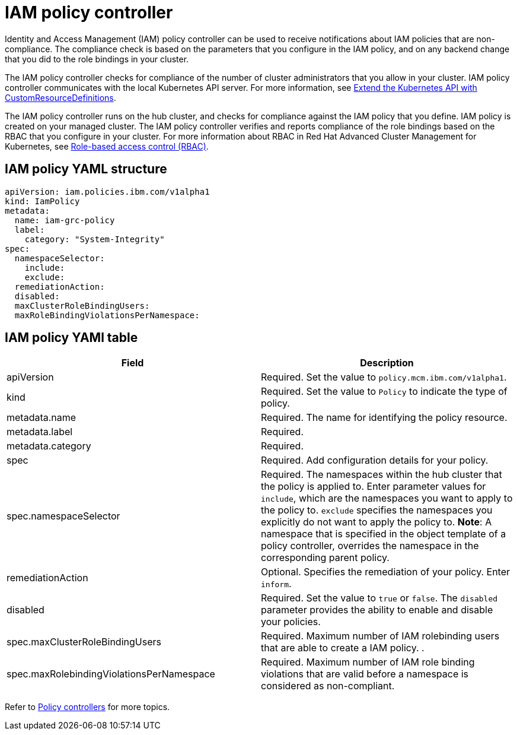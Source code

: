 [#iam-policy-controller]
= IAM policy controller

Identity and Access Management (IAM) policy controller can be used to receive notifications about IAM policies that are non-compliance.
The compliance check is based on the parameters that you configure in the IAM policy, and on any backend change that you did to the role bindings in your cluster.

The IAM policy controller checks for compliance of the number of cluster administrators that you allow in your cluster.
IAM policy controller communicates with the local Kubernetes API server.
For more information, see https://kubernetes.io/docs/tasks/access-kubernetes-api/custom-resources/custom-resource-definitions/[Extend the Kubernetes API with CustomResourceDefinitions].

The IAM policy controller runs on the hub cluster, and checks for compliance against the IAM policy that you define.
IAM policy is created on your managed cluster.
The IAM policy controller verifies and reports compliance of the role bindings based on the RBAC that you configure in your cluster.
For more information about RBAC in Red Hat Advanced Cluster Management for Kubernetes, see xref:role-based-access-control-(rbac)[Role-based access control (RBAC)].

// add policy controller YAML structure

[#iam-policy-yaml-structure]
== IAM policy YAML structure

[source,yaml]
----
apiVersion: iam.policies.ibm.com/v1alpha1
kind: IamPolicy
metadata:
  name: iam-grc-policy
  label:
    category: "System-Integrity"
spec:
  namespaceSelector:
    include:
    exclude:
  remediationAction:
  disabled:
  maxClusterRoleBindingUsers:
  maxRoleBindingViolationsPerNamespace:
----

[#iam-policy-yaml-table]
== IAM policy YAMl table

|===
| Field | Description

| apiVersion
| Required.
Set the value to `policy.mcm.ibm.com/v1alpha1`.
// current place holder until this info is updated

| kind
| Required.
Set the value to `Policy` to indicate the type of policy.

| metadata.name
| Required.
The name for identifying the policy resource.

| metadata.label
| Required.
// add explanation

| metadata.category
| Required.
// add details

| spec
| Required.
Add configuration details for your policy.

| spec.namespaceSelector
| Required.
The namespaces within the hub cluster that the policy is applied to.
Enter parameter values for `include`, which are the namespaces you want to apply to the policy to.
`exclude` specifies the namespaces you explicitly do not want to apply the policy to.
*Note*: A namespace that is specified in the object template of a policy controller, overrides the namespace in the corresponding parent policy.

| remediationAction
| Optional.
Specifies the remediation of your policy.
Enter  `inform`.
// we can explain what the controller does when the value is set to this

| disabled
| Required.
Set the value to `true` or `false`.
The `disabled` parameter provides the ability to enable and disable your policies.

| spec.maxClusterRoleBindingUsers
| Required.
Maximum number of IAM rolebinding users that are able to create a IAM policy.
// need to verify
.

| spec.maxRolebindingViolationsPerNamespace
| Required.
Maximum number of IAM role binding violations that are valid before a namespace is considered as non-compliant.
|===

Refer to xref:policy-controllers[Policy controllers] for more topics.
